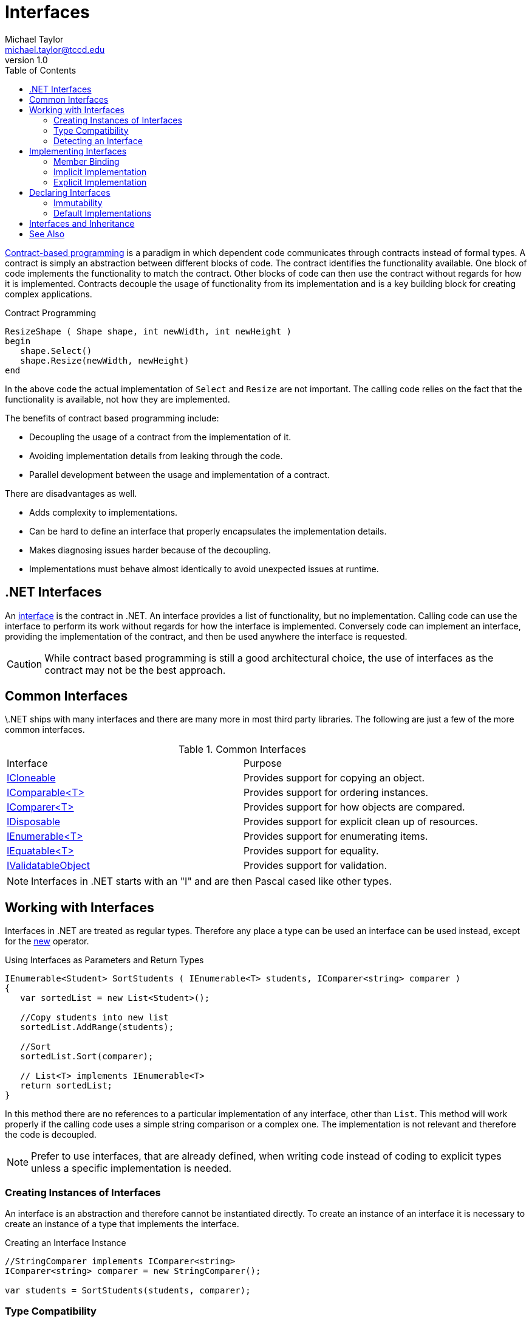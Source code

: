 = Interfaces
Michael Taylor <michael.taylor@tccd.edu>
v1.0
:toc:

https://en.wikipedia.org/wiki/Design_by_contract[Contract-based programming] is a paradigm in which dependent code communicates through contracts instead of formal types.
A contract is simply an abstraction between different blocks of code.
The contract identifies the functionality available.
One block of code implements the functionality to match the contract.
Other blocks of code can then use the contract without regards for how it is implemented.
Contracts decouple the usage of functionality from its implementation and is a key building block for creating complex applications.

.Contract Programming
----
ResizeShape ( Shape shape, int newWidth, int newHeight )   
begin
   shape.Select()
   shape.Resize(newWidth, newHeight)
end
----

In the above code the actual implementation of `Select` and `Resize` are not important.
The calling code relies on the fact that the functionality is available, not how they are implemented.

The benefits of contract based programming include:

- Decoupling the usage of a contract from the implementation of it.
- Avoiding implementation details from leaking through the code.
- Parallel development between the usage and implementation of a contract.

There are disadvantages as well.

- Adds complexity to implementations.
- Can be hard to define an interface that properly encapsulates the implementation details.
- Makes diagnosing issues harder because of the decoupling.
- Implementations must behave almost identically to avoid unexpected issues at runtime.

== .NET Interfaces

An https://docs.microsoft.com/en-us/dotnet/csharp/programming-guide/interfaces/[interface] is the contract in .NET.
An interface provides a list of functionality, but no implementation.
Calling code can use the interface to perform its work without regards for how the interface is implemented.
Conversely code can implement an interface, providing the implementation of the contract, and then be used anywhere the interface is requested.

CAUTION: While contract based programming is still a good architectural choice, the use of interfaces as the contract may not be the best approach.

== Common Interfaces

\.NET ships with many interfaces and there are many more in most third party libraries. The following are just a few of the more common interfaces.

.Common Interfaces
|===
| Interface | Purpose
| link:interface-icloneable.adoc[ICloneable] | Provides support for copying an object.
| link:interface-icomparable.adoc[IComparable<T>] | Provides support for ordering instances.
| link:interface-icomparer.adoc[IComparer<T>] | Provides support for how objects are compared.
| link:interface-idisposable.adoc[IDisposable] | Provides support for explicit clean up of resources.
| link:interface-ienumerable.adoc[IEnumerable<T>] | Provides support for enumerating items.
| link:interface-iequatable.adoc[IEquatable<T>] | Provides support for equality.
| link:interface-ivalidatableobject.adoc[IValidatableObject] | Provides support for validation.
|===

NOTE: Interfaces in .NET starts with an "I" and are then Pascal cased like other types.

== Working with Interfaces

Interfaces in .NET are treated as regular types.
Therefore any place a type can be used an interface can be used instead, except for the https://docs.microsoft.com/en-us/dotnet/csharp/language-reference/operators/new-operator[new] operator.

.Using Interfaces as Parameters and Return Types
[source,csharp]
----
IEnumerable<Student> SortStudents ( IEnumerable<T> students, IComparer<string> comparer )
{
   var sortedList = new List<Student>();

   //Copy students into new list
   sortedList.AddRange(students);

   //Sort
   sortedList.Sort(comparer);
   
   // List<T> implements IEnumerable<T>
   return sortedList;
}
----

In this method there are no references to a particular implementation of any interface, other than `List`.
This method will work properly if the calling code uses a simple string comparison or a complex one. 
The implementation is not relevant and therefore the code is decoupled.

NOTE: Prefer to use interfaces, that are already defined, when writing code instead of coding to explicit types unless a specific implementation is needed.

=== Creating Instances of Interfaces

An interface is an abstraction and therefore cannot be instantiated directly.
To create an instance of an interface it is necessary to create an instance of a type that implements the interface.

.Creating an Interface Instance
[source,csharp]
----
//StringComparer implements IComparer<string>
IComparer<string> comparer = new StringComparer();

var students = SortStudents(students, comparer);
----

=== Type Compatibility

For C#, type compatibility rules specify that a type `C` can be treated as an interface `I` if `C` implements the interface directly or indirectly through a base type. 

In the above example `StringComparer` implements the interface and therefore can be treated as an `IComparer<string>`.

NOTE: In some languages type equivalence allows for any type to be compatible with another type if both types provide the same members. Javascript is an example of such a language.

=== Detecting an Interface

Sometimes it is not possible to use an interface directly as a parameter.
In these cases type casting can also be used because of the type compatibility rules of C#.

.Type Casting with an Interface
[source,csharp]
----
void OnClick ( Shape shape )
{
   if (shape is ISelectable selectable)
      selectable.Select();
}
----

== Implementing Interfaces

While using an interface is common sometimes it is necessary to also implement an interface and this requires more work.
For purposes of this discussion assume the following interfaces are defined.

.Sample Interfaces
----
ISelectable
   void Select ()

IResizable
   void Resize ( int width, int height )
----

Implementing an interface requires an existing value or reference type.
The interface is specified using the same syntax as a base type but it is important to note that an interface is not a base type.

.Indicating a Type Implements an Interface
[source,csharp]
----
public class Rectangle : IResizable, ISelectable
{   
}
----

In the above example `Rectangle` is implementing two interfaces.
A type may implement any number of interfaces.

NOTE: Value types may implement interfaces as well.

When a type implements an interface the compiler enforces that all members of the interface are defined on the type.
Specifically each member of the interface must also be a public member, with identical signature, on the type.

NOTE: In Visual Studio you can right click an interface in the type declaration and have the IDE auto generate the interface members to save some time.

The implementation may look something like this.

.Implementing an Interface Implicitly
[source,csharp]
----
public class Rectangle : IResizable, ISelectable
{   
   //IResizable Members
   public void Resize ( int width, int height ) { }

   //ISelectable Members
   public void Select () { }
}
----

NOTE: The parameter names are not important in the implementation.

Once a type implements all the members of the interface then it will compile.

=== Member Binding

In order for interfaces to work at runtime it is necessary for the compiler to generate the same kind of late binding code it does for virtual methods.
At the point of compilation the compiler must ensure that each interface member is at the same offset, location, that all the other implementations are. 
If it doesn't then at runtime the interface member will not be found.

This is complicated by the fact that a single type may implement multiple interfaces.
Imagine the following offsets.

.Member Offset
|===
| Type | Member | Offset
| IResizable | Resize | 0
| ISelectable | Select | 0
| Rectangle | Resize | 0
| | Select | 1
|===

As you can see there is an overlap between the types such that offsets do not line up.
But if they don't line up then the runtime will call the wrong method.
To alleviate this problem remember that link:..\chapter-3\inheritance.adoc[base types] are actually nested objects at runtime. 
When a base type is used in code then the runtime is using the nested base object's bindings so it properly finds the offset to the virtual member.

Interfaces work the same way.
The compiler generates a, logical, interface object inside the implementing type for each implemented interface.
Of course since interfaces are not creatable it really just creates the v-table infrastructure instead. 
Within the v-table, which is ordered as required by the interface, the compiler inserts a reference to the actual method to call.
Therefore when the runtime requests an interface member the v-table directs it to the correct offset on the implementing type instead.

=== Implicit Implementation

The earlier implementation code was an example of an "implicit" interface implementation.
This is the normal approach and should be used in most cases.

At compilation the compiler implicitly "hooks up" the public members to the interface members.
The compiler enumerates the members of the interface to produce the v-table.
For each interface member it looks for a matching public member with the same signature, as mentioned earlier.
If it finds one then it implicitly sets the interface member to the public member.
If it does not find a match then it is a compiler error.
The compiler is doing the heavy lifting of matching type members to interface members.

=== Explicit Implementation

While implicit implementations are preferred sometimes it is necessary to use "explicit" implementations instead.
This is often caused by conflicts with other members or interfaces or for hiding a member.

To explicitly implement an interface member do the following.

- Remove any access modifier on the member.
- Include the interface name on the member name.

.Implementing an Interface Explicitly
[source,csharp]
----
public class Rectangle : IResizable, ISelectable
{   
   //IResizable Members
   void IResizable.Resize ( int width, int height ) { }

   //ISelectable Members
   void ISelectable.Select () { }
}
----

NOTE: In most cases only some of the members are explicitly implemented and the rest use implicit implementations.

==== Resolving Member Conflicts

The most common use for explicit is because of conflicts either with other public members or other implemented interfaces.
Imagine a type implementing interfaces A and B.
Both interfaces have the same method but with different return types.
Overloading does not work here because the return type is not part of overload resolution.
The only way to declare both methods is to explicitly implement at least one of the methods.
A similar situation occurs if the type already implements a method and an interface requires an implementation that differs in some way and overloading is not allowed.

==== Hiding Interface Members

The other case for explicit implementations is for hiding members.
A type may want to implement an interface but not expose all that functionality to callers.
With implicit implementations the members must be public and are, therefore, callable by anyone.
But explicit implementations use private members so the members are not callable on the type but are still accessible using the interface.
Hence the interface members can be hidden unless called as an interface.

The best example of this is the https://docs.microsoft.com/en-us/dotnet/api/system.collections.generic.list-1[List<T>] class.
This type implements https://docs.microsoft.com/en-us/dotnet/api/system.collections.ilist[IList] for compatibility reasons.
That interface has a property called https://docs.microsoft.com/en-us/dotnet/api/system.collections.ilist.isfixedsize[FixedSize] that was originally designed to distinguish between fixed size lists like arrays and resizable ones. 
However this property was really never useful and has been deprecated.
But an interface cannot be changed without breaking existing code so the property cannot be removed.
At the same time there is no use in this property so it is hidden from the https://docs.microsoft.com/en-us/dotnet/api/system.collections.generic.list-1[List<T>] class but still accessible when called using the https://docs.microsoft.com/en-us/dotnet/api/system.collections.ilist[IList] interface.

.Explicit Implementation with List<T>
[source,csharp]
----
public class List<T> : ..., IList
{
   //IList Members - visible from interface, not from type
   bool IList.IsFixedSize { get; }
}

List<string> list = new List<string>();

//Compiler error, no such member
//var isFixedSize = list.IsFixedSize;

//Allowed, interface member
var isFixedSize = (list as IList).IsFixedSize;
----

CAUTION: Only use explicit implementations when necessary.

== Declaring Interfaces

Declaring an interface is the hardest part of interfaces.
It is an art more than a science.
A well-defined interface is flexible enough to allow for any number of implementations without limiting how they work.
At the same time an interface must be constrained enough that using it is easy for consuming code and the implementations do not vary so wildly that consuming code has to understand how they.

CAUTION: In general it is recommended that an interface be created only once at least two implementations are needed. This allows for a more clear picture of what should be in the interface without the implementation leaking through.

An interface declaration looks similar to a regular class except for the following.

- Keyword `interface` is used instead of `class`
- No accessibility is allowed on the members
- No implementation members are allowed such as constructors and fields

.Declaring an Interface
[source,csharp]
----
public interface ISelectable
{
   void Select ();
}
----

Interfaces are generally feature based and have very few members.
A feature based interface exposes just the functionality needed for a feature, such as selection or resizing.
Unlike typical classes interfaces are designed to be composed.
Because a single type may implement any number of interfaces a type can pick and choose the features it supports by implementing the corresponding interfaces.

In the earlier example the `ISelectable` interface supports selection. 
While it is possible to also include a `Resize` method not everything that is selectable may support resizing.

NOTE: In general it is preferable to use many small, composable interfaces over a single large interface.

=== Immutability

Interfaces, as contracts, are immutable once publicly exposed.
Adding, changing or removing any members would break any existing consuming or implementing code.
Therefore an interface cannot be changed once it is released.

In cases where an interface must be changed create a new interface that extends the existing interface.

=== Default Implementations

Starting in C# 8 an interface may provide a https://docs.microsoft.com/en-us/dotnet/csharp/language-reference/proposals/csharp-8.0/default-interface-methods[default implementation] of a member.
This will not be covered in this course.

== Interfaces and Inheritance

Interfaces do not participate in the type hierarchy of a type.
A type is said to "implement" an interface, not "derive from" it.

It is important to understand this because of the implications it has.

A type:

- may have a single base type but may implement any number of interfaces
- is a subclass of its base type but is type compatible with any interface it implements
- may be a reference or value type to implement interfaces but only a class for inheritance
- inherits from link:..\chapter-5\object.adoc[object] but an interface does not

While an interface does not impact the type hierarchy of a type an interface can extend another interface. 

.Extending an Interface
[source,csharp]
----
public interface I2DShape
{}

public interface I3DShape : I2DShape
{}
----

This looks very similar to inheritance and is often used with that terminology but this isn't correct.
In the example above `I3DShape` extends `I2DShape`.
Any type that implements `I3DShape` must also implement `I2DShape`.

This is most useful for making changes to an existing interface.

== See Also

link:readme.adoc[Collections] +
link:abstract-classes.adoc[Abstract Classes] +
link:interface-icloneable.adoc[ICloneable Interface] +
link:interface-icomparable.adoc[IComparable<T> Interface] +
link:interface-icomparer.adoc[IComparer<T> Interface] +
link:interface-idisposable.adoc[IDisposable Interface] +
link:interface-ienumerable.adoc[IEnumerable<T> Interface] +
link:interface-iequatable.adoc[IEquatable<T> Interface] +
link:interface-ivalidatableobject.adoc[IValidatableObject Interface] +
https://docs.microsoft.com/en-us/dotnet/csharp/programming-guide/interfaces/[.NET Interfaces] +
https://docs.microsoft.com/en-us/dotnet/csharp/language-reference/keywords/interface[C# Interface] +